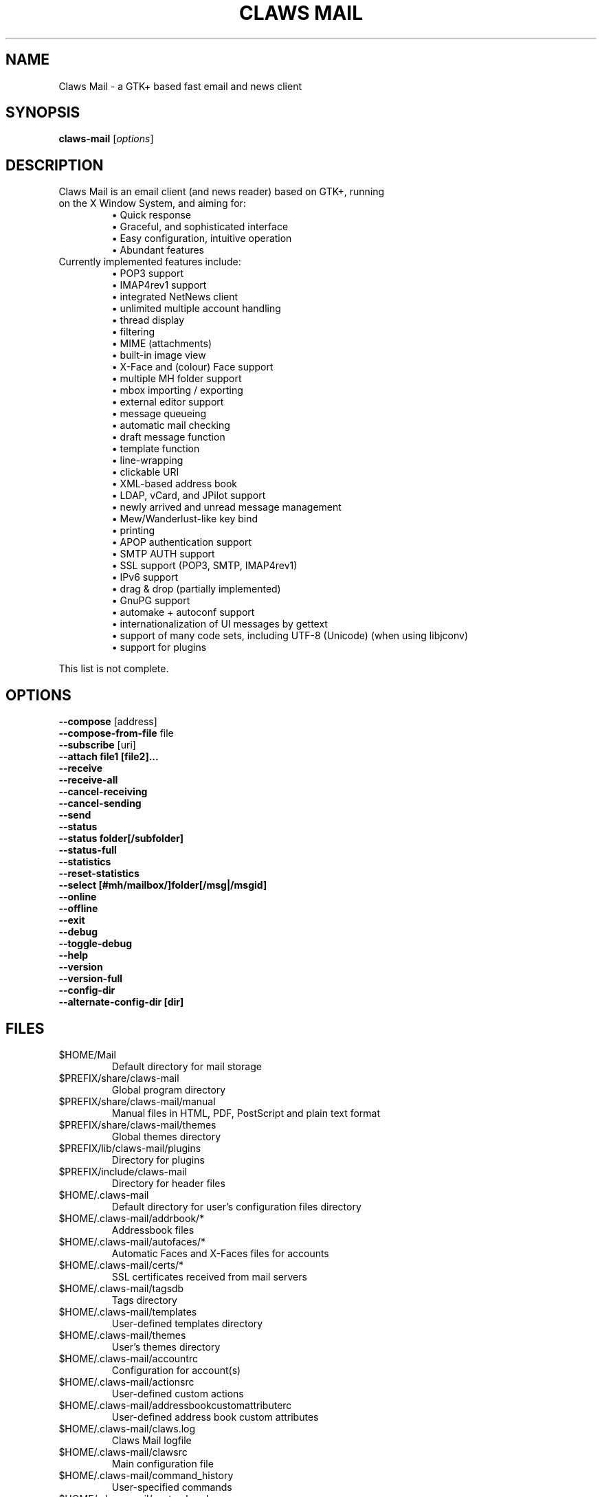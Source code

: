 .TH "CLAWS MAIL" "1" "June  4, 2015" "The Claws Mail team" "User Manuals"

.SH "NAME"
.LP 
Claws Mail \- a GTK+ based fast email and news client

.SH "SYNOPSIS"
.B claws\-mail
.RI [ options ]

.SH "DESCRIPTION"
.TP 
Claws Mail is an email client (and news reader) based on GTK+, running on the X Window System, and aiming for:
.br 
\[bu] Quick response
.br 
\[bu] Graceful, and sophisticated interface
.br 
\[bu] Easy configuration, intuitive operation
.br 
\[bu] Abundant features
\fR
.TP 
Currently implemented features include:
\[bu] POP3 support
.br 
\[bu] IMAP4rev1 support
.br 
\[bu] integrated NetNews client
.br 
\[bu] unlimited multiple account handling
.br 
\[bu] thread display
.br 
\[bu] filtering
.br 
\[bu] MIME (attachments)
.br 
\[bu] built\-in image view
.br 
\[bu] X\-Face and (colour) Face support
.br 
\[bu] multiple MH folder support
.br 
\[bu] mbox importing / exporting
.br 
\[bu] external editor support
.br 
\[bu] message queueing
.br 
\[bu] automatic mail checking
.br 
\[bu] draft message function
.br 
\[bu] template function
.br 
\[bu] line\-wrapping
.br 
\[bu] clickable URI
.br 
\[bu] XML\-based address book
.br 
\[bu] LDAP, vCard, and JPilot support
.br 
\[bu] newly arrived and unread message management
.br 
\[bu] Mew/Wanderlust\-like key bind
.br 
\[bu] printing
.br 
\[bu] APOP authentication support
.br 
\[bu] SMTP AUTH support
.br 
\[bu] SSL support (POP3, SMTP, IMAP4rev1)
.br 
\[bu] IPv6 support
.br 
\[bu] drag & drop (partially implemented)
.br 
\[bu] GnuPG support
.br 
\[bu] automake + autoconf support
.br 
\[bu] internationalization of UI messages by gettext
.br 
\[bu] support of many code sets, including UTF\-8 (Unicode) (when using libjconv)
.br 
\[bu] support for plugins
\fR
.LP 
This list is not complete.

.SH "OPTIONS"
.LP 
\fB \-\-compose\fR [address]
.br 
\fB \-\-compose\-from\-file\fR file
.br 
\fB \-\-subscribe\fR [uri]
.br 
\fB \-\-attach file1 [file2]...\fR
.br 
\fB \-\-receive\fR
.br 
\fB \-\-receive\-all\fR
.br 
\fB \-\-cancel\-receiving\fR
.br 
\fB \-\-cancel\-sending\fR
.br 
\fB \-\-send\fR
.br 
\fB \-\-status\fR
.br 
\fB \-\-status folder[/subfolder]\fR
.br 
\fB \-\-status\-full\fR
.br 
\fB \-\-statistics\fR
.br 
\fB \-\-reset-statistics\fR
.br 
\fB \-\-select [#mh/mailbox/]folder[/msg|/msgid]\fR
.br 
\fB \-\-online\fR
.br 
\fB \-\-offline\fR
.br 
\fB \-\-exit\fR
.br 
\fB \-\-debug\fR
.br 
\fB \-\-toggle\-debug\fR
.br 
\fB \-\-help\fR
.br 
\fB \-\-version\fR
.br 
\fB \-\-version\-full\fR
.br 
\fB \-\-config\-dir\fR
.br
\fB \-\-alternate\-config\-dir [dir]\fR

.SH "FILES"
.LP 
.TP 
$HOME/Mail
Default directory for mail storage
.TP 
$PREFIX/share/claws\-mail
Global program directory
.TP 
$PREFIX/share/claws\-mail/manual
Manual files in HTML, PDF, PostScript and plain text format
.TP 
$PREFIX/share/claws\-mail/themes
Global themes directory
.TP 
$PREFIX/lib/claws\-mail/plugins
Directory for plugins
.TP 
$PREFIX/include/claws\-mail
Directory for header files
.TP 
$HOME/.claws\-mail
Default directory for user's configuration files directory
.TP 
$HOME/.claws\-mail/addrbook/*
Addressbook files
.TP 
$HOME/.claws\-mail/autofaces/*
Automatic Faces and X\-Faces files for accounts
.TP 
$HOME/.claws\-mail/certs/*
SSL certificates received from mail servers
.TP 
$HOME/.claws\-mail/tagsdb
Tags directory
.TP 
$HOME/.claws\-mail/templates
User\-defined templates directory
.TP 
$HOME/.claws\-mail/themes
User's themes directory
.TP 
$HOME/.claws\-mail/accountrc
Configuration for account(s)
.TP 
$HOME/.claws\-mail/actionsrc
User\-defined custom actions
.TP 
$HOME/.claws\-mail/addressbookcustomattributerc
User\-defined address book custom attributes
.TP 
$HOME/.claws\-mail/claws.log
Claws Mail logfile
.TP 
$HOME/.claws\-mail/clawsrc
Main configuration file
.TP 
$HOME/.claws\-mail/command_history
User\-specified commands
.TP 
$HOME/.claws\-mail/customheaderrc
Configuration for custom headers for sending mail
.TP 
$HOME/.claws\-mail/dispheaderrc
Configuration for custom display of headers in message view
.TP
$HOME/.claws\-mail/extraheaderrc
Editable extra headers to be added to compose window combobox
.TP 
$HOME/.claws\-mail/folderitemrc
All folders' attributes
.TP 
$HOME/.claws\-mail/folderlist.xml
Folder hierarchy listing
.TP 
$HOME/.claws\-mail/matcherrc
Filtering and Processing function configuration
.TP 
$HOME/.claws\-mail/menurc
Menu shortcut\-key configuration
.TP 
$HOME/.claws\-mail/messagesearch_history
User\-specified searches in message bodies
.TP 
$HOME/.claws\-mail/quicksearch_history
User\-specified quick\-search list
.TP 
$HOME/.claws\-mail/messagesearch_history
User\-specified searches in message bodies
.TP 
$HOME/.claws\-mail/summary*_history
User\-specified searches in message list
.TP 
$HOME/.claws\-mail/tagsrc
User\-specified tag list
.TP 
$HOME/.claws\-mail/toolbar*.xml
User\-defined custom toolbars
.TP
.B "Windows only"
.LP
.TP
%TEMP%\\claws\-win32.log
Claws Mail output file when \-\-debug is enabled. If %TEMP% is not set it
defaults to windows directory (usually C:\\Windows) or C:\\ if windows
directory is not available.
.TP
%APPDATA%\\Claws\-mail\\claws.log
Claws Mail log file

.SH "EXAMPLES"
.LP 
To run this program the standard way type:
.LP 
claws\-mail
.LP 
Alternatively you can run it with the following options:
.TP 
\fB\-\-compose [address]\fR 
to open a Compose window
.TP
\fB\-\-compose\-from\-file file
open composition window with data from given file. Use \- as file name
for reading from standard input. Content format: headers first (To: 
header required) until an empty line is found, then mail body until
end of file.
.TP 
\fB\-\-subscribe [uri]\fR
subscribe to the given URI if possible
.TP 
\fB\-\-attach file1 [file2]...\fR
open composition window with specified files attached
.TP 
\fB\-\-compose\fR "mailto:\fI%t\fR?subject=\fI%s\fR&cc=\fI%c\fR&body=\fI%b\fR"
this syntax can be used in web\-browsers and CLI to open a pre\-populated Compose window.
Possible fields after the destination recipient are: subject, from, cc, bcc, in\-reply\-to,
body, insert (insert a file in body part, needs an absolute path), attach (attach a file,
needs an absolute path, see also: \-\-attach)
.TP 
\fB\-\-receive\fR
receive new messages
.TP 
\fB\-\-receive\-all\fR
receive new messages from all accounts
.TP 
\fB\-\-cancel\-receiving\fR
cancel receiving of messages
.TP 
\fB\-\-cancel\-sending\fR
cancel sending of messages
.TP 
\fB\-\-send\fR
.br 
send all queued messages
.TP 
\fB\-\-status\fR
show the total number of messages
.br 
[new][unread][unread answers to marked][total]
.TP 
\fB\-\-status folder[/subfolder]\fR
show the total number of messages in specified folder
.br 
[new][unread][unread answers to marked][total]
.TP 
\fB\-\-status\-full\fR
show the total number of messages per folder
.br 
[new][unread][unread answers to marked][total]
.TP 
\fB\-\-statistics\fR
.br 
show session statistics
.TP 
\fB\-\-reset-statistics\fR
.br 
reset session statistics
.TP 
\fB\-\-select [#mh/mailbox/]folder[/msg|/msgid]\fR
on startup, jumps to the specified folder/message
.TP 
\fB\-\-online\fR
start Claws Mail in (or switch to, if already running) online mode
.TP 
\fB\-\-offline\fR
start Claws Mail in (or switch to, if already running) offline mode
.TP 
\fB\-\-help\fR
display the help message and exit
.TP 
\fB\-\-exit\fR
exit Claws Mail
.TP 
\fB\-\-debug\fR
for debug mode (on Windows systems output is written to a file instead
of standard error output, see \fBWindows only\fR on \fBFILES\fR
section)
.TP 
\fB\-\-toggle-debug\fR
toggle debug mode of a running Claws Mail instance
.TP 
\fB\-\-version\fR
display version number and exit
.TP 
\fB\-\-version\-full\fR
display version number and compiled\-in features then exit
.TP 
\fB\-\-config\-dir\fR
display the CONFIG\-DIR and exit
.TP
\fB\-\-alternate\-config\-dir [dir]\fR
start Claws Mail with the configuration stored in [dir] directory

.SH "ENVIRONMENT"
.LP
.TP
\fBCLAWS_NO_CRASH\fR
if defined disables crash dialog (only if Claws Mail has been built with
crash dialog feature enabled)
.TP
\fBDISPLAY\fR
default host and display number to use
.TP
\fBETPANSERVER\fR, \fBETPANPORT\fR
when using a tunnel command to open server connections these temporary
variables are set to the server name and server port respectively in the
environment of the running command
.TP
\fBGPG_AGENT_INFO\fR
the information to access the GPG agent if using GPG agent is enabled in
GPG plugin preferences (this is usually set by the agent when launched,
otherwise it likely means the GPG agent is not running)
.TP
\fBG_BROKEN_FILENAMES\fR
assumes that filenames are in the locale encoding rather than in UTF\-8
.TP
\fBHOME\fR
full path of the user's home directory
.TP
\fBLC_ALL\fR, \fBLC_CTYPE\fR, \fBLANG\fR
locale to use for non\-windows systems (the first one not empty is used)
.TP
\fBPILOT_CHARSET\fR
if defined overrides default J\-Pilot charset (CP1252)
.TP
\fBPOSIXLY_CORRECT\fR
if defined regular expressions matching follows POSIX standards
.TP
\fBSESSION_MANAGER\fR
if defined tries to use the Session Manager (only if Claws Mail has been
built with libSM feature enabled)
.TP
\fBSHELL\fR
if defined overrides default shell "sh" used by Spamassassin plugin to
launch spamc wrappers
.TP
\fBSSL_CERT_DIR\fR
use this CA certificates directory instead known system directories
.TP
\fBSSL_CERT_FILE\fR
use this CA certificates file instead of searching known system files
.TP
\fBUSER\fR
used to initialize default "user_id" preference in newly created accounts

.SH "BUGS"
.LP
.TP
You can search for existing bugs and report new ones on Claws Mail bugzilla:
.br
<http://www.thewildbeast.co.uk/claws\-mail/bugzilla/>

.SH "COPYRIGHT"
.LP
.TP
1999\-2015 Hiroyuki Yamamoto and the Claws Mail team
.LP
Portions are also Copyright:
.br
(C) 2007\-2009 g10 Code GmbH
.br
(C) 1999\-2005 Nullsoft, Inc.
.br
(C) 1991\-1993, 1996\-2000, 2001 Free Software Foundation, Inc.
.br
(C) 2001 Thomas Link, Hiroyuki Yamamoto
.br
(C) 1995\-1997 Peter Mattis and Spencer Kimball
.br
(C) 1995\-1997 Peter Mattis, Spencer Kimball, Josh MacDonald
.br
(C) 1997\-1998 Jay Painter <jpaint@serv.net><jpaint@gimp.org>
.br
(C) 1999\-2003 Michael Natterer <mitch@gimp.org>
.br
(C) 2000 Evan Martin
.br
(C) 1998 Lars Hamann and Stefan Jeske
.br
(C) 2005, 2006, 2007, 2009 GNOME Foundation
.br
(C) 2004\-2006 Christian Hammond
.br
(C) 2003\-2004 Pawel Salek
.br
(C) 2001, 2002 \- DINH Viet Hoa
.br
(C) 1999\-2000, Gael Roualland <gael.roualland@iname.com>
.br
(C) 1998\-2002 Sendmail, Inc.
.br
(C) 2007\-2008 Juha Kautto (juha at xfce.org)
.br
(C) 1994\-2002 World Wide Web Consortium
.br
(C) 1999 Graham Davison
.br
(C) 1999 Eric Busboom
.br
(C) 2000, Eric Busboom, http://www.softwarestudio.org
.br
(C) 2002\-2007 Randall Hand <yerase@yerot.com>
.br
(C) 2001 by Werner Koch <dd9jn@gnu.org>
.br
(C) 2004 Apache Software Foundation
.br
(C) 2008 Mikkel Kamstrup Erlandsen
.br
(C) 2002  Red Hat, Inc.; Copyright 1998, 2001 Tim Janik
.br
(C) 2008\-2009  Christian Hammond, David Trowbridge
.br
(C) 2003\-2005  Lars Lindner <lars.lindner@gmx.net>
.br
(C) 2004,2005  Nathan J. Conrad <t98502@users.sourceforge.net>
.br
(C) 2004 Karl Soderstrom <ks@xanadunet.net>
.br
(C) 2000 Helix Code, Inc. (www.helixcode.com)

.SH "LICENSE"
.LP
.TP
This program is free software: you can redistribute it and/or modify it under the terms of the GNU General Public License as published by the Free Software Foundation, either version 3 of the License, or (at your option) any later version.
.TP
See COPYING file on toplevel distribution directory for more license details.

.SH "AUTHORS"
.LP 
.TP 
.I "The Claws Mail Team"
.LP
.RS 4
Holger Berndt 			<berndth@users.sf.net>
.br 
Tristan Chabredier		<wwp@claws\-mail.org>
.br 
Andrej Kacian			<andrej@kacian.sk>
.br 
Darko Koruga 			<darko@users.sf.net>
.br 
Ricardo Mones Lastra 	<ricardo@mones.org>
.br 
Charles Lehner			<charles@claws-mail.org>
.br 
Colin Leroy 			<colin@colino.net>
.br 
Paul Mangan 			<paul@claws\-mail.org>
.br 
Salvatore De Paolis 	<iwkse@claws\-mail.org>
.br
Pawel Pekala			<cOrn@o2.pl>
.br
Michael Rasmussen		<mir@datanom.net>
.RE

.TP 
.I "Previous team members"
.LP
.RS 4
Ho\(`a Vi\(^et Dinh, Keith Edmunds, Match Grun, Melvin Hadasht,
Oliver Haertel, Christoph Hohmann, Alfons Hoogervorst, Werner Koch,
Thorsten Maerz, Leandro A. F. Pereira, Luke Plant, Martin Schaaf,
Carsten Schurig, Fabien Vantard, Sergey Vlasov, Hiroyuki Yamamoto
.RE

.SH "SEE ALSO"
.LP 
.TP 
Claws Mail Homepage
<http://www.claws\-mail.org>
.TP
Claws Mail frequently asked questions
<http://www.claws\-mail.org/faq>
.TP
Claws Mail online manual
<http://www.claws\-mail.org/manual>
.TP
Claws Mail plugins
<http://www.claws\-mail.org/plugins.php>

